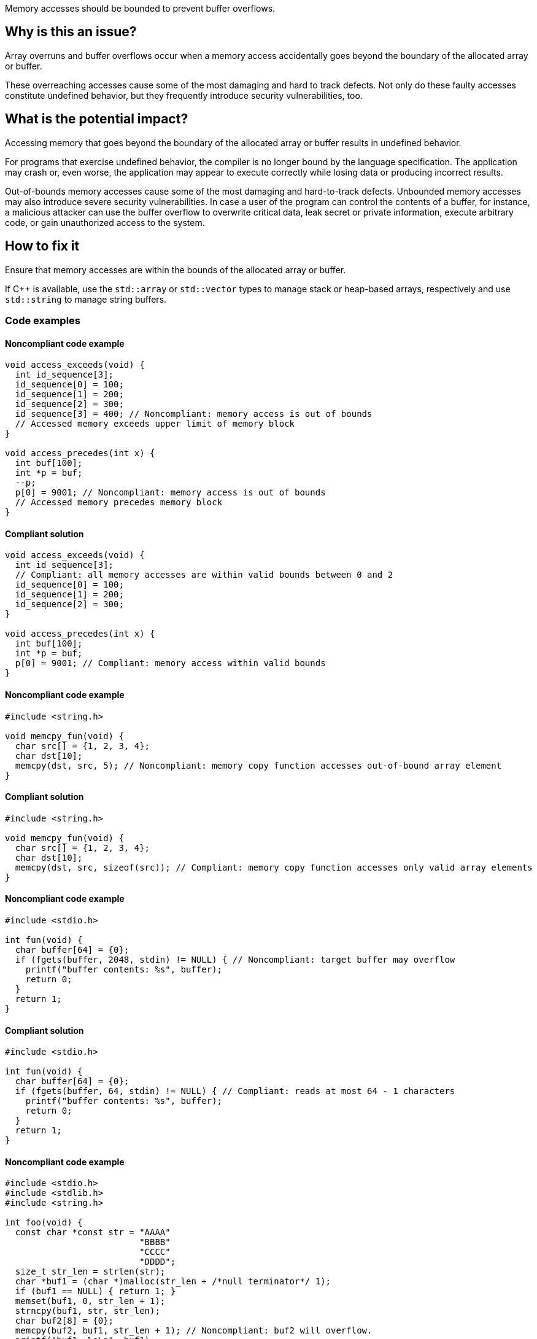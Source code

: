 Memory accesses should be bounded to prevent buffer overflows.

== Why is this an issue?

Array overruns and buffer overflows occur when a memory access accidentally goes beyond the boundary of the allocated array or buffer.

These overreaching accesses cause some of the most damaging and hard to track defects.
Not only do these faulty accesses constitute undefined behavior, but they frequently introduce security vulnerabilities, too.


== What is the potential impact?

Accessing memory that goes beyond the boundary of the allocated array or buffer results in undefined behavior.

For programs that exercise undefined behavior, the compiler is no longer bound by the language specification.
The application may crash or, even worse, the application may appear to execute correctly while losing data or producing incorrect results.

Out-of-bounds memory accesses cause some of the most damaging and hard-to-track defects.
Unbounded memory accesses may also introduce severe security vulnerabilities.
In case a user of the program can control the contents of a buffer, for instance, a malicious attacker can use the buffer overflow to overwrite critical data, leak secret or private information, execute arbitrary code, or gain unauthorized access to the system.


== How to fix it

Ensure that memory accesses are within the bounds of the allocated array or buffer.

If {cpp} is available, use the `std::array` or `std::vector` types to manage stack or heap-based arrays, respectively and use `std::string` to manage string buffers.


=== Code examples

==== Noncompliant code example

[source,c,diff-id=1,diff-type=noncompliant]
----
void access_exceeds(void) {
  int id_sequence[3];
  id_sequence[0] = 100;
  id_sequence[1] = 200;
  id_sequence[2] = 300;
  id_sequence[3] = 400; // Noncompliant: memory access is out of bounds
  // Accessed memory exceeds upper limit of memory block
}

void access_precedes(int x) {
  int buf[100];
  int *p = buf;
  --p;
  p[0] = 9001; // Noncompliant: memory access is out of bounds
  // Accessed memory precedes memory block
}
----

==== Compliant solution

[source,c,diff-id=1,diff-type=compliant]
----
void access_exceeds(void) {
  int id_sequence[3];
  // Compliant: all memory accesses are within valid bounds between 0 and 2
  id_sequence[0] = 100;
  id_sequence[1] = 200;
  id_sequence[2] = 300;
}

void access_precedes(int x) {
  int buf[100];
  int *p = buf;
  p[0] = 9001; // Compliant: memory access within valid bounds
}
----

==== Noncompliant code example

[source,c,diff-id=2,diff-type=noncompliant]
----
#include <string.h>

void memcpy_fun(void) {
  char src[] = {1, 2, 3, 4};
  char dst[10];
  memcpy(dst, src, 5); // Noncompliant: memory copy function accesses out-of-bound array element
}
----

==== Compliant solution

[source,c,diff-id=2,diff-type=compliant]
----
#include <string.h>

void memcpy_fun(void) {
  char src[] = {1, 2, 3, 4};
  char dst[10];
  memcpy(dst, src, sizeof(src)); // Compliant: memory copy function accesses only valid array elements
}
----

==== Noncompliant code example

[source,c,diff-id=3,diff-type=noncompliant]
----
#include <stdio.h>

int fun(void) {
  char buffer[64] = {0};
  if (fgets(buffer, 2048, stdin) != NULL) { // Noncompliant: target buffer may overflow
    printf("buffer contents: %s", buffer);
    return 0;
  }
  return 1;
}
----

==== Compliant solution

[source,c,diff-id=3,diff-type=compliant]
----
#include <stdio.h>

int fun(void) {
  char buffer[64] = {0};
  if (fgets(buffer, 64, stdin) != NULL) { // Compliant: reads at most 64 - 1 characters
    printf("buffer contents: %s", buffer);
    return 0;
  }
  return 1;
}
----

==== Noncompliant code example

[source,c,diff-id=4,diff-type=noncompliant]
----
#include <stdio.h>
#include <stdlib.h>
#include <string.h>

int foo(void) {
  const char *const str = "AAAA"
                          "BBBB"
                          "CCCC"
                          "DDDD";
  size_t str_len = strlen(str);
  char *buf1 = (char *)malloc(str_len + /*null terminator*/ 1);
  if (buf1 == NULL) { return 1; }
  memset(buf1, 0, str_len + 1);
  strncpy(buf1, str, str_len);
  char buf2[8] = {0};
  memcpy(buf2, buf1, str_len + 1); // Noncompliant: buf2 will overflow.
  printf("buf1: %s\n", buf1);
  printf("buf2: %s\n", buf2);
  free(buf1);
  return 0;
}
----

==== Compliant solution

[source,c,diff-id=4,diff-type=compliant]
----
#include <stdio.h>
#include <stdlib.h>
#include <string.h>

int foo(void) {
  const char *const str = "AAAA"
                          "BBBB"
                          "CCCC"
                          "DDDD";
  size_t str_len = strlen(str);
  char *buf1 = (char *)malloc(str_len + /*null terminator*/ 1);
  if (buf1 == NULL) { return 1; }
  memset(buf1, 0, str_len + 1);
  strncpy(buf1, str, str_len + 1);
  char buf2[8] = {0};
  // Compliant: copy only `sizeof(buf2) - 1` bytes and leave the last
  // terminating null byte ('\0') untouched such that `buf2` can be correctly
  // printed in the subsequent lines.
  memcpy(buf2, buf1,  sizeof(buf2) - 1);
  printf("buf1: %s\n", buf1);
  printf("buf2: %s\n", buf2);
  free(buf1);
  return 0;
}
----

==== Noncompliant code example

[source,c,diff-id=5,diff-type=noncompliant]
----
#include <stdio.h>

void bar(void) {
  int array[8] = {1, 2, 3, 4, 5, 6, 7, 8};
  array[8] = 42; // Noncompliant: index should be between 0 and 7
  for (size_t i = 0; i < 8; ++i) {
    printf("%d\n", array[i]); // Compliant: index is between 0 and 7
  }
}
----

==== Compliant solution

[source,c,diff-id=5,diff-type=compliant]
----
#include <stdio.h>

void bar(void) {
  int array[8] = {1, 2, 3, 4, 5, 6, 7, 8};
  array[7] = 42; // Compliant: index is between 0 and 7
  for (size_t i = 0; i < 8; ++i) {
    printf("%d\n", array[i]); // Compliant: index is between 0 and 7
  }
}
----

=== Pitfalls

When managing and manipulating string buffers one needs to take great care that the buffers are correctly terminated with a null byte (`'\0'`).
Failing to correctly null terminate string buffers almost always causes buffer overruns and introduces undefined behavior.

The following faulty program aims at creating a string copy.
However, the heap-allocated memory buffer for holding the copy is too small since `strlen` calculates the length of its input string but excludes the "invisible" terminating null byte (`'\0'`).
The call to `strncpy` also uses the string length computed by `strlen` and the string copy hence lacks an implicitly copied null terminator.
This causes out-of-bounds reads and introduces undefined behavior in the subsequent processing steps.
In this example, the call to `printf` will eventually trigger such erroneous behavior.

[source,c,diff-id=6,diff-type=compliant]
----
#include <stdio.h>
#include <stdlib.h>
#include <string.h>

char *make_str_copy(const char *const src) {
  size_t src_len = strlen(src);
  char *dst = (char *)malloc(src_len); // buffer too small to hold null terminator
  if (dst == NULL) {
    perror("malloc failed");
    exit(1);
  }
  strncpy(dst, src, src_len); // null terminator is not (implicitly) copied either
  return dst;
}

int main(void) {
  const char str[] = "Hello, World!";
  char *str_copy = make_str_copy(str);
  // call to `printf` will trigger undefined behavior due to missing null terminator
  printf("%s\n", str_copy); // Noncompliant: `str_copy` has not been null terminated
  // More code that processes `str_copy` ...
  free(str_copy);
  return 0;
}
----

The following fixed version of the program does correctly allocate a heap-based buffer of sufficient size _and_ (explicitly) terminates it with a null byte (`'\0'`):

[source,c,diff-id=6,diff-type=noncompliant]
----
#include <stdio.h>
#include <stdlib.h>
#include <string.h>

char *make_str_copy(const char *const src) {
  size_t src_len = strlen(src);
  // `src_len + 1` since `strlen` _excludes_ the terminating null byte
  char *dst = (char *)malloc(src_len + 1);
  if (dst == NULL) {
    perror("malloc failed");
    exit(1);
  }
  dst[src_len] = '\0'; // explicitly add a null terminator
  strncpy(dst, src, src_len);
  return dst;
}

int main(void) {
  const char str[] = "Hello, World!";
  char *str_copy = make_str_copy(str);
  printf("%s\n", str_copy); // Compliant: `str_copy` has been correctly null terminated
  // More code that processes `str_copy` ...
  free(str_copy);
  return 0;
}
----


=== Going the extra mile

Buffer overflows occur when a program writes data beyond the boundaries of a buffer and can lead to memory corruption and potential security vulnerabilities.
To mitigate this risk, developers must carefully manage array and buffer sizes.
This includes using secure coding practices, and employing techniques like input validation and bounds checking.

Various modern C and {cpp} compilers allow one to automatically instrument a program during compilation using so-called _sanitizers_.
The address and undefined behavior sanitizers, for instance, aim at detecting out-of-bound memory accesses and undefined behavior, respectively.
If the instrumentation detects an error at runtime, the program will abort with an error message that provides valuable information for identifying and fixing the error.

Additional capabilities of modern compilers that aim at hardening the binary include the `FORTIFY_SOURCE` compilation flag, or features such as stack canaries or address space layout randomization (ASLR).
These hardening features provide some lightweight support for detecting buffer overflows.

Yet another programming tool for memory debugging is Valgrind.
Valgrind inspects a programming during its execution and is capable of detecting various memory-related issues including buffer overflows.

In {cpp}, manual array or string, i.e., buffer manipulations are considered a code smell.

Instead, the `std::array` type should be used to manage stack-based arrays, and the `std::vector` type should be used if a heap-based array is desired.
Besides always carrying their respective sizes, i.e., number of elements, `std::array` and `std::vector` implement many useful member functions such as `begin()` and `end()`, allowing one to safely and conveniently process them using algorithms from the {cpp}'s `<algorithm>` header, for instance.
An example is shown in the following:

[source,cpp]
----
#include <algorithm>
#include <array>
#include <iostream>
#include <numeric>
#include <vector>

void bar() {
  // stack-based array
  std::array<int, 8> stack_buf;
  std::fill(stack_buf.begin(), stack_buf.end(), 42);
  for (auto i : stack_buf) {
    std::cout << i << ' ';
  }
  std::cout << '\n';
  std::cout << "sum of stack_buf's values: "
            << std::accumulate(stack_buf.begin(), stack_buf.end(), 0) << '\n';
  // heap-based array
  std::vector<int> heap_buf = {1, 2, 3, 4};
  heap_buf.resize(10);
  std::iota(heap_buf.begin(), heap_buf.end(), 1);
  std::cout << "sum of heap_buf's values: "
            << std::accumulate(heap_buf.begin(), heap_buf.end(), 0) << '\n';
}
----

The `std::string` type should be used to manage buffers since it facilitates safe buffer manipulations.
Instead of manually concatenating two buffers using `strncat`, for instance, `std::string` allows this operation to be performed in a much more convenient manner as shown in the following code:

[source,cpp]
----
#include <iostream>
#include <string>

void buz(std::string const &s) {
  std::string t = "Hello, " + s;
  std::cout << t << '\n';
}
----

In addition, the `std::format` function allows one to format strings according to a user-specified format and returns the result as a string as shown in what follows:

[source, cpp]
----
#include <format>
#include <iostream>
#include <string>

void tar(std::string const &s) {
  std::string t = std::format("Hello, World! Greetings {}\n", s);
  std::cout << t << '\n';
}
----


== Resources

=== Articles & blog posts

* Clang Hardening - https://blog.quarkslab.com/clang-hardening-cheat-sheet.html[Clang Hardening Cheat Sheet]
* FORTIFY_SOURCE - https://www.redhat.com/en/blog/enhance-application-security-fortifysource[Enhance application security with FORTIFY_SOURCE]
* Stack Protection - https://developers.redhat.com/articles/2022/06/02/use-compiler-flags-stack-protection-gcc-and-clang[Use compiler flags for stack protection in GCC and Clang]
* Valgrind - https://valgrind.org/docs/manual/quick-start.html[The Valgrind Quick Start Guide]

=== Conference presentations

* CppCon 2014 - https://youtu.be/V2_80g0eOMc?si=U_qv9iBKI5B3a_EL[Sanitize your {cpp} code]
* CppCon 2018 - https://youtu.be/0S0QgQd75Sw?si=AW9mA09L5PEbkqXc[Software Vulnerabilities in C and {cpp}]
* CppCon 2020 - https://youtu.be/xEzfnbTabyE?si=9yJQkrcRKn6tuPaV[2020: The Year of Sanitizers?]

=== Standards

* CERT - https://wiki.sei.cmu.edu/confluence/x/wtYxBQ[ARR30-C. Do not form or use out-of-bounds pointers or array subscripts]
* CERT - https://wiki.sei.cmu.edu/confluence/x/i3w-BQ[STR50-CPP. Guarantee that storage for strings has sufficient space for character data and the null terminator]
* CWE - https://cwe.mitre.org/data/definitions/119[CWE-119 Improper Restriction of Operations within the Bounds of a Memory Buffer]
* CWE - https://cwe.mitre.org/data/definitions/121[CWE-121 Stack-based Buffer Overflow]
* CWE - https://cwe.mitre.org/data/definitions/122[CWE-122 Heap-based Buffer Overflow]
* CWE - https://cwe.mitre.org/data/definitions/131[CWE-131 Incorrect Calculation of Buffer Size]
* CWE - https://cwe.mitre.org/data/definitions/193[CWE-193 Off-by-one Error]
* CWE - https://cwe.mitre.org/data/definitions/788[CWE-788 Access of Memory Location After End of Buffer]
* STIG Viewer - https://stigviewer.com/stig/application_security_and_development/2023-06-08/finding/V-222612[Application Security and Development: V-222612] - The application must not be vulnerable to overflow attacks.

=== Related rules

* S5782 ensures that POSIX functions are not called with arguments that trigger buffer overflows
* S5945 discourages the use of C-style arrays and suggests the use of `std::array` or `std::vector`


ifdef::env-github,rspecator-view[]

'''
== Implementation Specification
(visible only on this page)

=== Message

* Review this array access; it is likely to be an overrun.
* Review this memory access; it is likely to create an overflow.


=== Highlighting

Primary: Array access or function call

Secondary: * Index value for arrays

* Length value for functions call
* For loop end condition if applicable


'''
== Comments And Links
(visible only on this page)

Possible messages of the rule S3519:

* alpha.security.ArrayBoundV2
[source,cpp]
----
void access_exceeds(void) {
  int id_sequence[3];
  id_sequence[0] = 123;
  id_sequence[1] = 234;
  id_sequence[2] = 345;
  id_sequence[3] = 456; // Noncompliant: accessing out of bounds.
  // Out of bound memory access (access exceeds upper limit of memory block)
}
void access_precedes(int x) {
  int buf[100];
  int *p = buf;
  --p;
  p[0] = 1; // Out of bound memory access (accessed memory precedes memory block)
}
int getchar(void);
void access_tainted(void) {
  int m = getchar();
  Buffer[m] = 1; // Out of bound memory access (index is tainted)
}
----

* alpha.security.ReturnPtrRange
[source,cpp]
----
int *test_idx_sym(int i) {
  static int arr[10];
  if (i != 40)
    return arr;
  return arr + i; // Returned pointer value points outside the original object
}
----

* alpha.unix.cstring.OutOfBounds
[source,cpp]
----
char* my_calloc(int n) {
  char *p = malloc(n);
  memset(p, 0, n + /*null terminator*/1); // OOB: off by one
  // Memory set function overflows the destination buffer
  return p;
}
void memcpy1(void) {
  char src[] = {1, 2, 3, 4};
  char dst[10];
  memcpy(dst, src, 5); // Memory copy function accesses out-of-bound array element
}
----

Typical bugs:
* Off-by-one bugs

Mitigations (extra mile):

* asan
* valgrind
* Use "bounded" alternative functions, such as `strncpy`.
* Compilation flags to harden the binary: FORTIFY_SOURCE, stack-canaries, ASLR
* fuzzing

Clarification question regarding inclusion forthis link in [https://discuss.sonarsource.com/t/layc-2023-languages-team-updates/14242/31?u=tomasz_kaminski[discuss].

Possibly missing CWEs from rspec:
* https://cwe.mitre.org/data/definitions/787.html
* https://cwe.mitre.org/data/definitions/193.html

=== is related to: S5782

endif::env-github,rspecator-view[]
